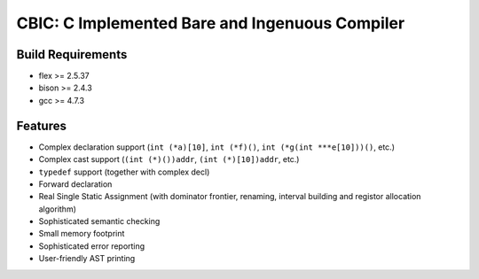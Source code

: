 CBIC: C Implemented Bare and Ingenuous Compiler
=================================================

Build Requirements
------------------
- flex >= 2.5.37
- bison >= 2.4.3
- gcc >= 4.7.3

Features
---------
- Complex declaration support (``int (*a)[10]``, ``int (*f)()``, ``int (*g(int ***e[10]))()``, etc.)
- Complex cast support (``(int (*)())addr``, ``(int (*)[10])addr``, etc.)
- ``typedef`` support (together with complex decl)
- Forward declaration
- Real Single Static Assignment (with dominator frontier, renaming, interval
  building and registor allocation algorithm)
- Sophisticated semantic checking
- Small memory footprint
- Sophisticated error reporting
- User-friendly AST printing

